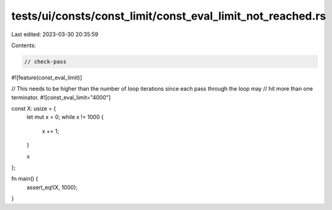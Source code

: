 tests/ui/consts/const_limit/const_eval_limit_not_reached.rs
===========================================================

Last edited: 2023-03-30 20:35:59

Contents:

.. code-block:: rs

    // check-pass

#![feature(const_eval_limit)]

// This needs to be higher than the number of loop iterations since each pass through the loop may
// hit more than one terminator.
#![const_eval_limit="4000"]

const X: usize = {
    let mut x = 0;
    while x != 1000 {
        x += 1;
    }

    x
};

fn main() {
    assert_eq!(X, 1000);
}


